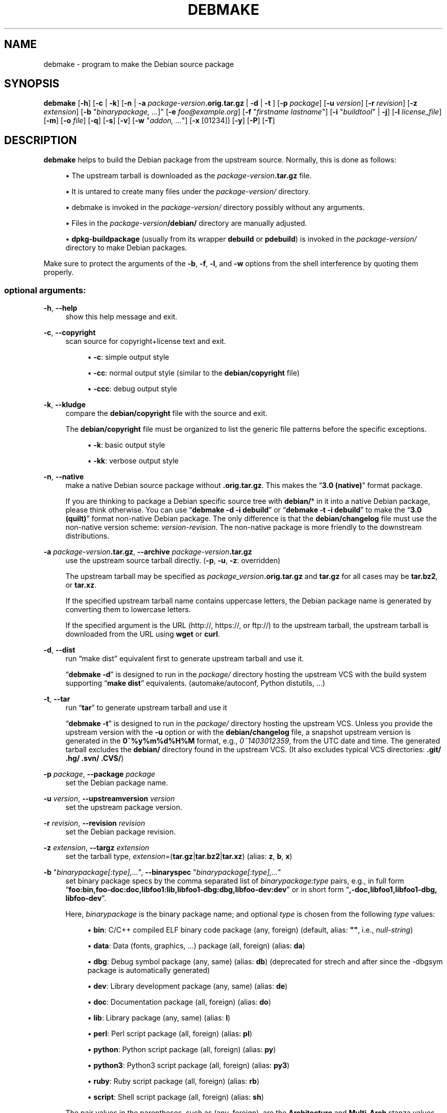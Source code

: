 '\" t
.\"     Title: debmake
.\"    Author: [see the "AUTHOR" section]
.\" Generator: DocBook XSL Stylesheets v1.79.1 <http://docbook.sf.net/>
.\"      Date: 03/26/2016
.\"    Manual: Debmake Manual
.\"    Source: DEBMAKE
.\"  Language: English
.\"
.TH "DEBMAKE" "1" "03/26/2016" "DEBMAKE" "Debmake Manual"
.\" -----------------------------------------------------------------
.\" * Define some portability stuff
.\" -----------------------------------------------------------------
.\" ~~~~~~~~~~~~~~~~~~~~~~~~~~~~~~~~~~~~~~~~~~~~~~~~~~~~~~~~~~~~~~~~~
.\" http://bugs.debian.org/507673
.\" http://lists.gnu.org/archive/html/groff/2009-02/msg00013.html
.\" ~~~~~~~~~~~~~~~~~~~~~~~~~~~~~~~~~~~~~~~~~~~~~~~~~~~~~~~~~~~~~~~~~
.ie \n(.g .ds Aq \(aq
.el       .ds Aq '
.\" -----------------------------------------------------------------
.\" * set default formatting
.\" -----------------------------------------------------------------
.\" disable hyphenation
.nh
.\" disable justification (adjust text to left margin only)
.ad l
.\" -----------------------------------------------------------------
.\" * MAIN CONTENT STARTS HERE *
.\" -----------------------------------------------------------------
.SH "NAME"
debmake \- program to make the Debian source package
.SH "SYNOPSIS"
.sp
\fBdebmake\fR [\fB\-h\fR] [\fB\-c\fR | \fB\-k\fR] [\fB\-n\fR | \fB\-a\fR \fIpackage\-version\fR\fB\&.orig\&.tar\&.gz\fR | \fB\-d\fR | \fB\-t\fR ] [\fB\-p\fR \fIpackage\fR] [\fB\-u\fR \fIversion\fR] [\fB\-r\fR \fIrevision\fR] [\fB\-z\fR \fIextension\fR] [\fB\-b\fR "\fIbinarypackage\fR\fI, \&...\fR]" [\fB\-e\fR \fIfoo@example\&.org\fR] [\fB\-f\fR "\fIfirstname lastname\fR"] [\fB\-i\fR "\fIbuildtool\fR" | \fB\-j\fR] [\fB\-l\fR \fIlicense_file\fR] [\fB\-m\fR] [\fB\-o\fR \fIfile\fR] [\fB\-q\fR] [\fB\-s\fR] [\fB\-v\fR] [\fB\-w\fR "\fIaddon, \&...\fR"] [\fB\-x\fR [01234]] [\fB\-y\fR] [\fB\-P\fR] [\fB\-T\fR]
.SH "DESCRIPTION"
.sp
\fBdebmake\fR helps to build the Debian package from the upstream source\&. Normally, this is done as follows:
.sp
.RS 4
.ie n \{\
\h'-04'\(bu\h'+03'\c
.\}
.el \{\
.sp -1
.IP \(bu 2.3
.\}
The upstream tarball is downloaded as the
\fIpackage\-version\fR\fB\&.tar\&.gz\fR
file\&.
.RE
.sp
.RS 4
.ie n \{\
\h'-04'\(bu\h'+03'\c
.\}
.el \{\
.sp -1
.IP \(bu 2.3
.\}
It is untared to create many files under the
\fIpackage\-version/\fR
directory\&.
.RE
.sp
.RS 4
.ie n \{\
\h'-04'\(bu\h'+03'\c
.\}
.el \{\
.sp -1
.IP \(bu 2.3
.\}
debmake is invoked in the
\fIpackage\-version/\fR
directory possibly without any arguments\&.
.RE
.sp
.RS 4
.ie n \{\
\h'-04'\(bu\h'+03'\c
.\}
.el \{\
.sp -1
.IP \(bu 2.3
.\}
Files in the
\fIpackage\-version\fR\fB/debian/\fR
directory are manually adjusted\&.
.RE
.sp
.RS 4
.ie n \{\
\h'-04'\(bu\h'+03'\c
.\}
.el \{\
.sp -1
.IP \(bu 2.3
.\}
\fBdpkg\-buildpackage\fR
(usually from its wrapper
\fBdebuild\fR
or
\fBpdebuild\fR) is invoked in the
\fIpackage\-version/\fR
directory to make Debian packages\&.
.RE
.sp
Make sure to protect the arguments of the \fB\-b\fR, \fB\-f\fR, \fB\-l\fR, and \fB\-w\fR options from the shell interference by quoting them properly\&.
.SS "optional arguments:"
.PP
\fB\-h\fR, \fB\-\-help\fR
.RS 4
show this help message and exit\&.
.RE
.PP
\fB\-c\fR, \fB\-\-copyright\fR
.RS 4
scan source for copyright+license text and exit\&.
.sp
.RS 4
.ie n \{\
\h'-04'\(bu\h'+03'\c
.\}
.el \{\
.sp -1
.IP \(bu 2.3
.\}
\fB\-c\fR: simple output style
.RE
.sp
.RS 4
.ie n \{\
\h'-04'\(bu\h'+03'\c
.\}
.el \{\
.sp -1
.IP \(bu 2.3
.\}
\fB\-cc\fR: normal output style (similar to the
\fBdebian/copyright\fR
file)
.RE
.sp
.RS 4
.ie n \{\
\h'-04'\(bu\h'+03'\c
.\}
.el \{\
.sp -1
.IP \(bu 2.3
.\}
\fB\-ccc\fR: debug output style
.RE
.RE
.PP
\fB\-k\fR, \fB\-\-kludge\fR
.RS 4
compare the
\fBdebian/copyright\fR
file with the source and exit\&.
.sp
The
\fBdebian/copyright\fR
file must be organized to list the generic file patterns before the specific exceptions\&.
.sp
.RS 4
.ie n \{\
\h'-04'\(bu\h'+03'\c
.\}
.el \{\
.sp -1
.IP \(bu 2.3
.\}
\fB\-k\fR: basic output style
.RE
.sp
.RS 4
.ie n \{\
\h'-04'\(bu\h'+03'\c
.\}
.el \{\
.sp -1
.IP \(bu 2.3
.\}
\fB\-kk\fR: verbose output style
.RE
.RE
.PP
\fB\-n\fR, \fB\-\-native\fR
.RS 4
make a native Debian source package without
\fB\&.orig\&.tar\&.gz\fR\&. This makes the \(lq\fB3\&.0 (native)\fR\(rq format package\&.
.sp
If you are thinking to package a Debian specific source tree with
\fBdebian/\fR* in it into a native Debian package, please think otherwise\&. You can use \(lq\fBdebmake \-d \-i debuild\fR\(rq or \(lq\fBdebmake \-t \-i debuild\fR\(rq to make the \(lq\fB3\&.0 (quilt)\fR\(rq format non\-native Debian package\&. The only difference is that the
\fBdebian/changelog\fR
file must use the non\-native version scheme:
\fIversion\-revision\fR\&. The non\-native package is more friendly to the downstream distributions\&.
.RE
.PP
\fB\-a\fR \fIpackage\-version\fR\fB\&.tar\&.gz\fR, \fB\-\-archive\fR \fIpackage\-version\fR\fB\&.tar\&.gz\fR
.RS 4
use the upstream source tarball directly\&. (\fB\-p\fR,
\fB\-u\fR,
\fB\-z\fR: overridden)
.sp
The upstream tarball may be specified as
\fIpackage_version\fR\fB\&.orig\&.tar\&.gz\fR
and
\fBtar\&.gz\fR
for all cases may be
\fBtar\&.bz2\fR, or
\fBtar\&.xz\fR\&.
.sp
If the specified upstream tarball name contains uppercase letters, the Debian package name is generated by converting them to lowercase letters\&.
.sp
If the specified argument is the URL (http://, https://, or ftp://) to the upstream tarball, the upstream tarball is downloaded from the URL using
\fBwget\fR
or
\fBcurl\fR\&.
.RE
.PP
\fB\-d\fR, \fB\-\-dist\fR
.RS 4
run \(lqmake dist\(rq equivalent first to generate upstream tarball and use it\&.
.sp
\(lq\fBdebmake \-d\fR\(rq is designed to run in the
\fIpackage/\fR
directory hosting the upstream VCS with the build system supporting \(lq\fBmake dist\fR\(rq equivalents\&. (automake/autoconf, Python distutils, \&...)
.RE
.PP
\fB\-t\fR, \fB\-\-tar\fR
.RS 4
run \(lq\fBtar\fR\(rq to generate upstream tarball and use it
.sp
\(lq\fBdebmake \-t\fR\(rq is designed to run in the
\fIpackage/\fR
directory hosting the upstream VCS\&. Unless you provide the upstream version with the
\fB\-u\fR
option or with the
\fBdebian/changelog\fR
file, a snapshot upstream version is generated in the
\fB0~%y%m%d%H%M\fR
format, e\&.g\&.,
\fI0~1403012359\fR, from the UTC date and time\&. The generated tarball excludes the
\fBdebian/\fR
directory found in the upstream VCS\&. (It also excludes typical VCS directories:
\fB\&.git/ \&.hg/ \&.svn/ \&.CVS/\fR)
.RE
.PP
\fB\-p\fR \fIpackage\fR, \fB\-\-package\fR \fIpackage\fR
.RS 4
set the Debian package name\&.
.RE
.PP
\fB\-u\fR \fIversion\fR, \fB\-\-upstreamversion\fR \fIversion\fR
.RS 4
set the upstream package version\&.
.RE
.PP
\fB\-r\fR \fIrevision\fR, \fB\-\-revision\fR \fIrevision\fR
.RS 4
set the Debian package revision\&.
.RE
.PP
\fB\-z\fR \fIextension\fR, \fB\-\-targz\fR \fIextension\fR
.RS 4
set the tarball type,
\fIextension\fR=(\fBtar\&.gz\fR|\fBtar\&.bz2\fR|\fBtar\&.xz\fR) (alias:
\fBz\fR,
\fBb\fR,
\fBx\fR)
.RE
.PP
\fB\-b\fR "\fIbinarypackage[:type],\&...\fR", \fB\-\-binaryspec\fR "\fIbinarypackage[:type],\&...\fR"
.RS 4
set binary package specs by the comma separated list of
\fIbinarypackage:type\fR
pairs, e\&.g\&., in full form \(lq\fBfoo:bin,foo\-doc:doc,libfoo1:lib,libfoo1\-dbg:dbg,libfoo\-dev:dev\fR\(rq or in short form \(lq\fB,\-doc,libfoo1,libfoo1\-dbg, libfoo\-dev\fR\(rq\&.
.sp
Here,
\fIbinarypackage\fR
is the binary package name; and optional
\fItype\fR
is chosen from the following
\fItype\fR
values:
.sp
.RS 4
.ie n \{\
\h'-04'\(bu\h'+03'\c
.\}
.el \{\
.sp -1
.IP \(bu 2.3
.\}
\fBbin\fR: C/C++ compiled ELF binary code package (any, foreign) (default, alias:
\fB""\fR, i\&.e\&.,
\fInull\-string\fR)
.RE
.sp
.RS 4
.ie n \{\
\h'-04'\(bu\h'+03'\c
.\}
.el \{\
.sp -1
.IP \(bu 2.3
.\}
\fBdata\fR: Data (fonts, graphics, \&...) package (all, foreign) (alias:
\fBda\fR)
.RE
.sp
.RS 4
.ie n \{\
\h'-04'\(bu\h'+03'\c
.\}
.el \{\
.sp -1
.IP \(bu 2.3
.\}
\fBdbg\fR: Debug symbol package (any, same) (alias:
\fBdb\fR) (deprecated for strech and after since the \-dbgsym package is automatically generated)
.RE
.sp
.RS 4
.ie n \{\
\h'-04'\(bu\h'+03'\c
.\}
.el \{\
.sp -1
.IP \(bu 2.3
.\}
\fBdev\fR: Library development package (any, same) (alias:
\fBde\fR)
.RE
.sp
.RS 4
.ie n \{\
\h'-04'\(bu\h'+03'\c
.\}
.el \{\
.sp -1
.IP \(bu 2.3
.\}
\fBdoc\fR: Documentation package (all, foreign) (alias:
\fBdo\fR)
.RE
.sp
.RS 4
.ie n \{\
\h'-04'\(bu\h'+03'\c
.\}
.el \{\
.sp -1
.IP \(bu 2.3
.\}
\fBlib\fR: Library package (any, same) (alias:
\fBl\fR)
.RE
.sp
.RS 4
.ie n \{\
\h'-04'\(bu\h'+03'\c
.\}
.el \{\
.sp -1
.IP \(bu 2.3
.\}
\fBperl\fR: Perl script package (all, foreign) (alias:
\fBpl\fR)
.RE
.sp
.RS 4
.ie n \{\
\h'-04'\(bu\h'+03'\c
.\}
.el \{\
.sp -1
.IP \(bu 2.3
.\}
\fBpython\fR: Python script package (all, foreign) (alias:
\fBpy\fR)
.RE
.sp
.RS 4
.ie n \{\
\h'-04'\(bu\h'+03'\c
.\}
.el \{\
.sp -1
.IP \(bu 2.3
.\}
\fBpython3\fR: Python3 script package (all, foreign) (alias:
\fBpy3\fR)
.RE
.sp
.RS 4
.ie n \{\
\h'-04'\(bu\h'+03'\c
.\}
.el \{\
.sp -1
.IP \(bu 2.3
.\}
\fBruby\fR: Ruby script package (all, foreign) (alias:
\fBrb\fR)
.RE
.sp
.RS 4
.ie n \{\
\h'-04'\(bu\h'+03'\c
.\}
.el \{\
.sp -1
.IP \(bu 2.3
.\}
\fBscript\fR: Shell script package (all, foreign) (alias:
\fBsh\fR)
.RE
.sp
The pair values in the parentheses, such as (any, foreign), are the
\fBArchitecture\fR
and
\fBMulti\-Arch\fR
stanza values set in the
\fBdebian/control\fR
file\&.
.sp
In many cases, the
\fBdebmake\fR
command makes good guesses for
\fItype\fR
from
\fIbinarypackage\fR\&. If
\fItype\fR
is not obvious,
\fItype\fR
is set to
\fBbin\fR\&. For example,
\fBlibfoo\fR
sets
\fItype\fR
to
\fBlib\fR, and
\fBfont\-bar\fR
sets
\fItype\fR
to
\fBdata\fR, \&...
.sp
If the source tree contents do not match settings for
\fItype\fR,
\fBdebmake\fR
warns you\&.
.RE
.PP
\fB\-e\fR \fIfoo@example\&.org\fR, \fB\-\-email\fR \fIfoo@example\&.org\fR
.RS 4
set e\-mail address\&.
.sp
The default is taken from the value of the environment variable
\fB$DEBEMAIL\fR\&.
.RE
.PP
\fB\-f\fR "\fIfirstname lastname\fR", \fB\-\-fullname\fR "\fIfirstname lastname\fR"
.RS 4
set the fullname\&.
.sp
The default is taken from the value of the environment variable
\fB$DEBFULLNAME\fR\&.
.RE
.PP
\fB\-i\fR "\fIbuildtool\fR", \fB\-\-invoke\fR "\fIbuildtool\fR"
.RS 4
invoke "\fIbuildtool\fR" at the end of execution\&.
\fIbuildtool\fR
may be \(lq\fBdpkg\-buildpackage\fR\(rq, \(lq\fBdebuild\fR\(rq, \(lq\fBpdebuild\fR\(rq, \(lq\fBpdebuild \-\-pbuilder cowbuilder\fR\(rq, etc\&.\&.
.sp
The default is not to execute any program\&.
.RE
.PP
\fB\-j\fR, \fB\-\-judge\fR
.RS 4
run
\fBdpkg\-depcheck\fR
to judge build dependencies and identify file paths\&. Log files are in the parent directory\&.
.sp
.RS 4
.ie n \{\
\h'-04'\(bu\h'+03'\c
.\}
.el \{\
.sp -1
.IP \(bu 2.3
.\}
\fIpackage\fR\fB\&.build\-dep\&.log\fR: Log file for
\fBdpkg\-depcheck\fR\&.
.RE
.sp
.RS 4
.ie n \{\
\h'-04'\(bu\h'+03'\c
.\}
.el \{\
.sp -1
.IP \(bu 2.3
.\}
\fIpackage\fR\fB\&.install\&.log\fR: Log file recording files in the
\fBdebian/tmp\fR
directory\&.
.RE
.RE
.PP
\fB\-l\fR "\fIlicense_file,\&...\fR", \fB\-\-license\fR "\fIlicense_file,\&...\fR"
.RS 4
add formatted license text to the end of the
\fBdebian/copyright\fR
file holding license scan results
.sp
The default is add
\fBCOPYING\fR
and
\fBLICENSE\fR
and
\fIlicense_file\fR
needs to list only the additional file names all separated by \(lq\fB,\fR\(rq\&.
.RE
.PP
\fB\-m\fR, \fB\-\-monoarch\fR
.RS 4
force packages to be non\-multiarch\&.
.RE
.PP
\fB\-o\fR \fIfile\fR, \fB\-\-option\fR \fIfile\fR
.RS 4
read optional parameters from the
\fIfile\fR\&. (This is not for everyday use\&.)
.sp
The
\fIfile\fR
is sourced as the Python3 code at the end of
\fBpara\&.py\fR\&. For example, the package description can be specified by the following file\&.
.sp
.if n \{\
.RS 4
.\}
.nf
para[\*(Aqdesc\*(Aq] = \*(Aqprogram short description\*(Aq
para[\*(Aqdesc_long\*(Aq] = \*(Aq\*(Aq\*(Aq\e
 program long description which you wish to include\&.
 \&.
 Empty line is space + \&.
 You keep going on \&.\&.\&.
\*(Aq\*(Aq\*(Aq
.fi
.if n \{\
.RE
.\}
.RE
.PP
\fB\-q\fR, \fB\-\-quitearly\fR
.RS 4
quit early before creating files in the
\fBdebian/\fR
directory\&.
.RE
.PP
\fB\-s\fR, \fB\-\-spec\fR
.RS 4
use upstream spec (setup\&.py for Python, etc\&.) for the package description\&.
.RE
.PP
\fB\-v\fR, \fB\-\-version\fR
.RS 4
show version information\&.
.RE
.PP
\fB\-w\fR "\fIaddon,\&...\fR", \fB\-\-with\fR "\fIaddon,\&...\fR"
.RS 4
add extra arguments to the
\fB\-\-with\fR
option of the
\fBdh\fR(1) command as
\fIaddon\fR
in
\fBdebian/rules\fR\&.
.sp
The
\fIaddon\fR
values are listed all separated by \(lq\fB,\fR\(rq, e\&.g\&., \(lq\fB\-w "python2,autoreconf"\(rq\fR\&.
.sp
For Autotools based packages, setting
\fBautoreconf\fR
as
\fIaddon\fR
forces to run \(lq\fBautoreconf \-i \-v \-f\fR\(rq for every package building\&. Otherwise,
\fBautotools\-dev\fR
as
\fIaddon\fR
is used as default\&.
.sp
For Autotools based packages, if they install Python programs,
\fBpython2\fR
as addon is needed for packages with \(lq\fBcompat < 9\fR\(rq since this is non\-obvious\&. But for
\fBsetup\&.py\fR
based packages,
\fBpython2\fR
as
\fIaddon\fR
is not needed since this is obvious and it is automatically set for the
\fBdh\fR(1) command by the
\fBdebmake\fR
command when it is required\&.
.RE
.PP
\fB\-x\fR \fIn\fR, \fB\-\-extra\fR \fIn\fR
.RS 4
generate extra configuration files as templates\&.
.sp
The number
\fIn\fR
changes which configuration templates are generated\&.
.sp
.RS 4
.ie n \{\
\h'-04'\(bu\h'+03'\c
.\}
.el \{\
.sp -1
.IP \(bu 2.3
.\}
\fB\-x0\fR: bare minimum configuration files\&. (default if these files exist already)
.RE
.sp
.RS 4
.ie n \{\
\h'-04'\(bu\h'+03'\c
.\}
.el \{\
.sp -1
.IP \(bu 2.3
.\}
\fB\-x1\fR: ,, + desirable configuration files\&. (default for new packages)
.RE
.sp
.RS 4
.ie n \{\
\h'-04'\(bu\h'+03'\c
.\}
.el \{\
.sp -1
.IP \(bu 2.3
.\}
\fB\-x2\fR: ,, + interesting configuration files\&. (recommended for experts, multi binary aware)
.RE
.sp
.RS 4
.ie n \{\
\h'-04'\(bu\h'+03'\c
.\}
.el \{\
.sp -1
.IP \(bu 2.3
.\}
\fB\-x3\fR: ,, + unusual configuration template files with the extra
\fB\&.ex\fR
suffix to ease their removal\&. (recommended for new users) To use these as configuration files, rename their file names into ones without the
\fB\&.ex\fR
suffix\&.
.RE
.sp
.RS 4
.ie n \{\
\h'-04'\(bu\h'+03'\c
.\}
.el \{\
.sp -1
.IP \(bu 2.3
.\}
\fB\-x4\fR: ,, + copyright file examples\&.
.RE
.RE
.PP
\fB\-y\fR, \fB\-\-yes\fR
.RS 4
\(lqforce yes\(rq for all prompts\&. (without option: \(lqask [Y/n]\(rq; doubled option: \(lqforce no\(rq)
.RE
.PP
\fB\-P\fR, \fB\-\-pedantic\fR
.RS 4
pedantically check auto\-generated files\&.
.RE
.PP
\fB\-T\fR, \fB\-\-tutorial\fR
.RS 4
output tutorial comment lines in template files\&.
.RE
.SH "EXAMPLES"
.sp
For a well behaving source, you can build a good\-for\-local\-use installable single Debian binary package easily with one command\&. Test install of such a package generated in this way offers a good alternative to traditional \(lq\fBmake install\fR\(rq to the \fB/usr/local\fR directory since the Debian package can be removed cleanly by the \(lq\fBdpkg \-P\fR \fI\&...\(rq\fR command\&. Here are some examples of how to build such test packages\&. (These should work in most cases\&. If the \fB\-d\fR does not work, try \fB\-t\fR instead\&.)
.sp
For a typical C program source tree packaged with autoconf/automake:
.sp
.RS 4
.ie n \{\
\h'-04'\(bu\h'+03'\c
.\}
.el \{\
.sp -1
.IP \(bu 2.3
.\}
\fBdebmake \-d \-i debuild\fR
.RE
.sp
For a typical python module source tree:
.sp
.RS 4
.ie n \{\
\h'-04'\(bu\h'+03'\c
.\}
.el \{\
.sp -1
.IP \(bu 2.3
.\}
\fBdebmake \-s \-d \-b":python" \-i debuild\fR
.RE
.sp
For a typical python module in the \fIpackage\-version\fR\fB\&.tar\&.gz\fR archive:
.sp
.RS 4
.ie n \{\
\h'-04'\(bu\h'+03'\c
.\}
.el \{\
.sp -1
.IP \(bu 2.3
.\}
\fBdebmake \-s \-a \fR\fB\fIpackage\-version\fR\fR\fB\&.tar\&.gz \-b":python" \-i debuild\fR
.RE
.sp
For a typical perl module in the \fIPackage\-version\fR\fB\&.tar\&.gz\fR archive:
.sp
.RS 4
.ie n \{\
\h'-04'\(bu\h'+03'\c
.\}
.el \{\
.sp -1
.IP \(bu 2.3
.\}
\fBdebmake \-a \fR\fB\fIPackage\-version\fR\fR\fB\&.tar\&.gz \-b":perl" \-i debuild\fR
.RE
.SH "HELPER PACKAGES"
.sp
Packaging may require installation of some additional specialty helper packages\&.
.sp
.RS 4
.ie n \{\
\h'-04'\(bu\h'+03'\c
.\}
.el \{\
.sp -1
.IP \(bu 2.3
.\}
Python3 program may require the
\fBdh\-python\fR
package\&.
.RE
.sp
.RS 4
.ie n \{\
\h'-04'\(bu\h'+03'\c
.\}
.el \{\
.sp -1
.IP \(bu 2.3
.\}
Autotools (Autoconf + Automake) build system may require
\fBautotools\-dev\fR
or
\fBdh\-autoreconf\fR
package\&.
.RE
.sp
.RS 4
.ie n \{\
\h'-04'\(bu\h'+03'\c
.\}
.el \{\
.sp -1
.IP \(bu 2.3
.\}
Ruby program may require the
\fBgem2deb\fR
package\&.
.RE
.sp
.RS 4
.ie n \{\
\h'-04'\(bu\h'+03'\c
.\}
.el \{\
.sp -1
.IP \(bu 2.3
.\}
Java program may require the
\fBjavahelper\fR
package\&.
.RE
.sp
.RS 4
.ie n \{\
\h'-04'\(bu\h'+03'\c
.\}
.el \{\
.sp -1
.IP \(bu 2.3
.\}
Gnome programs may require the
\fBgobject\-introspection\fR
package\&.
.RE
.sp
.RS 4
.ie n \{\
\h'-04'\(bu\h'+03'\c
.\}
.el \{\
.sp -1
.IP \(bu 2.3
.\}
etc\&.
.RE
.SH "CAVEAT"
.sp
\fBdebmake\fR is meant to provide template files for the package maintainer to work on\&. Comment lines started by \fB#\fR contain the tutorial text\&. You must remove or edit such comment lines before uploading to the Debian archive\&.
.sp
The license extraction and assignment process involves a lot of heuristics, it may fail in some cases\&. It is highly recommended to use other tools such as \fBlicensecheck\fR from the \fBdevscripts\fR package in conjunction with \fBdebmake\fR\&.
.sp
There are some limitations for what characters may be used as a part of the Debian package\&. The most notable limitation is the prohibition of uppercase letters in the package name\&. Here is the summary in the regular expression\&.
.sp
.RS 4
.ie n \{\
\h'-04'\(bu\h'+03'\c
.\}
.el \{\
.sp -1
.IP \(bu 2.3
.\}
Upstream package name (\fB\-p\fR): [\-+\&.a\-z0\-9]{2,}
.RE
.sp
.RS 4
.ie n \{\
\h'-04'\(bu\h'+03'\c
.\}
.el \{\
.sp -1
.IP \(bu 2.3
.\}
Binary package name (\fB\-b\fR): [\-+\&.a\-z0\-9]{2,}
.RE
.sp
.RS 4
.ie n \{\
\h'-04'\(bu\h'+03'\c
.\}
.el \{\
.sp -1
.IP \(bu 2.3
.\}
Upstream version (\fB\-u\fR): [0\-9][\-+\&.:~a\-z0\-9A\-Z]*
.RE
.sp
.RS 4
.ie n \{\
\h'-04'\(bu\h'+03'\c
.\}
.el \{\
.sp -1
.IP \(bu 2.3
.\}
Debian revision (\fB\-r\fR): [0\-9][+\&.~a\-z0\-9A\-Z]*
.RE
.sp
See the exact definition in Chapter 5 \- Control files and their fields of the \(lqDebian Policy Manual\(rq\&.
.sp
\fBdebmake\fR assumes relatively simple packaging cases\&. So all programs related to the interpreter are assumed to be "\fBArchitecture: all\fR"\&. This is not always true\&.
.SH "DEBUG"
.sp
Please report bugs to \fBdebmake\fR using \fBreportbug\fR\&.
.sp
The character set in the environment variable \fB$DEBUG\fR determines the logging output level\&.
.sp
.RS 4
.ie n \{\
\h'-04'\(bu\h'+03'\c
.\}
.el \{\
.sp -1
.IP \(bu 2.3
.\}
\fBi\fR: print information
.RE
.sp
.RS 4
.ie n \{\
\h'-04'\(bu\h'+03'\c
.\}
.el \{\
.sp -1
.IP \(bu 2.3
.\}
\fBp\fR: list all global parameters
.RE
.sp
.RS 4
.ie n \{\
\h'-04'\(bu\h'+03'\c
.\}
.el \{\
.sp -1
.IP \(bu 2.3
.\}
\fBd\fR: list parsed parameters for all binary packages
.RE
.sp
.RS 4
.ie n \{\
\h'-04'\(bu\h'+03'\c
.\}
.el \{\
.sp -1
.IP \(bu 2.3
.\}
\fBf\fR: input filename for the copyright scan
.RE
.sp
.RS 4
.ie n \{\
\h'-04'\(bu\h'+03'\c
.\}
.el \{\
.sp -1
.IP \(bu 2.3
.\}
\fBy\fR: year/name split of copyright line
.RE
.sp
.RS 4
.ie n \{\
\h'-04'\(bu\h'+03'\c
.\}
.el \{\
.sp -1
.IP \(bu 2.3
.\}
\fBs\fR: line scanner for format_state
.RE
.sp
.RS 4
.ie n \{\
\h'-04'\(bu\h'+03'\c
.\}
.el \{\
.sp -1
.IP \(bu 2.3
.\}
\fBb\fR: content_state scan loop: begin\-loop
.RE
.sp
.RS 4
.ie n \{\
\h'-04'\(bu\h'+03'\c
.\}
.el \{\
.sp -1
.IP \(bu 2.3
.\}
\fBm\fR: content_state scan loop: after regex match
.RE
.sp
.RS 4
.ie n \{\
\h'-04'\(bu\h'+03'\c
.\}
.el \{\
.sp -1
.IP \(bu 2.3
.\}
\fBe\fR: content_state scan loop: end\-loop
.RE
.sp
.RS 4
.ie n \{\
\h'-04'\(bu\h'+03'\c
.\}
.el \{\
.sp -1
.IP \(bu 2.3
.\}
\fBc\fR: print copyright section text
.RE
.sp
.RS 4
.ie n \{\
\h'-04'\(bu\h'+03'\c
.\}
.el \{\
.sp -1
.IP \(bu 2.3
.\}
\fBl\fR: print license section text
.RE
.sp
.RS 4
.ie n \{\
\h'-04'\(bu\h'+03'\c
.\}
.el \{\
.sp -1
.IP \(bu 2.3
.\}
\fBa\fR: print author/translator section text
.RE
.sp
.RS 4
.ie n \{\
\h'-04'\(bu\h'+03'\c
.\}
.el \{\
.sp -1
.IP \(bu 2.3
.\}
\fBk\fR: sort key for debian/copyright stanza
.RE
.sp
.RS 4
.ie n \{\
\h'-04'\(bu\h'+03'\c
.\}
.el \{\
.sp -1
.IP \(bu 2.3
.\}
\fBn\fR: scan result of debian/copyright (\(lq\fBdebmake \-k\fR\(rq)
.RE
.sp
Use this as:
.sp
.if n \{\
.RS 4
.\}
.nf
 $ DEBUG=pdfbmeclak debmake \&.\&.\&.
.fi
.if n \{\
.RE
.\}
.sp
See README\&.developer in the source for more\&.
.SH "AUTHOR"
.sp
Copyright \(co 2014\-2015 Osamu Aoki <osamu@debian\&.org>
.SH "LICENSE"
.sp
Expat License
.SH "SEE ALSO"
.sp
The \fBdebmake\-doc\fR package provides the \(lqGuide for Debian Maintainers\(rq in the plain text, HTML and PDF formats under the \fB/usr/share/doc/debmake\-doc/\fR directory\&.
.sp
Also, please read the original Debian New Maintainers\(cq Guide provided by the the \fBmaint\-guide\fR package\&.
.sp
See also \fBdpkg\-source\fR(1), \fBdeb\-control\fR(5), \fBdebhelper\fR(7), \fBdh\fR(1), \fBdpkg\-buildpackage\fR(1), \fBdebuild\fR(1), \fBquilt\fR(1), \fBdpkg\-depcheck\fR(1), \fBpdebuild\fR(1), \fBpbuilder\fR(8), \fBcowbuilder\fR(8), \fBgbp\-buildpackage\fR(1), \fBgbp\-pq\fR(1), and \fBgit\-pbuilder\fR(1) manpages\&.

